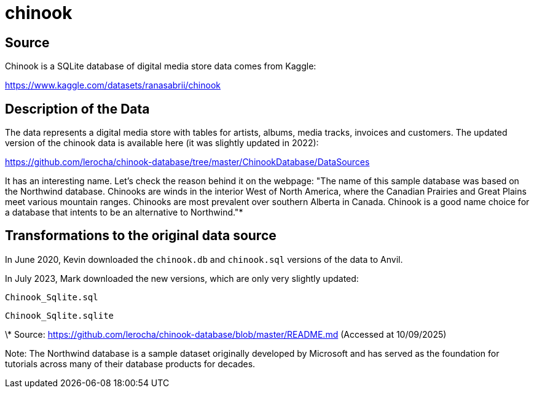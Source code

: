 = chinook

== Source

Chinook is a SQLite database of digital media store data comes from Kaggle:

https://www.kaggle.com/datasets/ranasabrii/chinook

== Description of the Data

The data represents a digital media store with tables for artists, albums, media tracks, invoices and customers. The updated version of the chinook data is available here (it was slightly updated in 2022):

https://github.com/lerocha/chinook-database/tree/master/ChinookDatabase/DataSources

It has an interesting name. Let’s check the reason behind it on the webpage: "The name of this sample database was based on the Northwind database. Chinooks are winds in the interior West of North America, where the Canadian Prairies and Great Plains meet various mountain ranges. Chinooks are most prevalent over southern Alberta in Canada. Chinook is a good name choice for a database that intents to be an alternative to Northwind."*

== Transformations to the original data source

In June 2020, Kevin downloaded the `chinook.db` and `chinook.sql` versions of the data to Anvil.

In July 2023, Mark downloaded the new versions, which are only very slightly updated:

`Chinook_Sqlite.sql`

`Chinook_Sqlite.sqlite`

\* Source: https://github.com/lerocha/chinook-database/blob/master/README.md (Accessed at 10/09/2025)

Note: The Northwind database is a sample dataset originally developed by Microsoft and has served as the foundation for tutorials across many of their database products for decades.